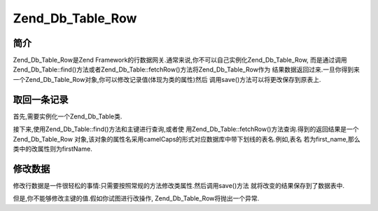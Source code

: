 .. _zend.db.table.row:

Zend_Db_Table_Row
=================

.. _zend.db.table.row.introduction:

简介
------

Zend_Db_Table_Row是Zend Framework的行数据网关.通常来说,你不可以自己实例化Zend_Db_Table_Row,
而是通过调用Zend_Db_Table::find()方法或者Zend_Db_Table::fetchRow()方法将Zend_Db_Table_Row作为
结果数据返回过来.一旦你得到来一个Zend_Db_Table_Row对象,你可以修改记录值(体现为类的属性)然后
调用save()方法可以将更改保存到原表上.

.. _zend.db.table.row.fetch:

取回一条记录
------------------

首先,需要实例化一个Zend_Db_Table类.

.. code-block::
   :linenos:
   <?php
   // 设置一个 adapter
   require_once 'Zend/Db.php';
   $params = array (
       'host'     => '127.0.0.1',
       'username' => 'malory',
       'password' => '******',
       'dbname'   => 'camelot'
   );

   $db = Zend_Db::factory('PDO_MYSQL', $params);

   // 为所有的Zend_Db_Table对象设置默认adapter
   require_once 'Zend/Db/Table.php';
   Zend_Db_Table::setDefaultAdapter($db);

   // 连接到数据库中的某一个表
   class RoundTable extends Zend_Db_Table {}
   $table = new RoundTable();
   ?>

接下来,使用Zend_Db_Table::find()方法和主键进行查询,或者使
用Zend_Db_Table::fetchRow()方法查询.得到的返回结果是一个Zend_Db_Table_Row
对象,该对象的属性名采用camelCaps的形式对应数据库中带下划线的表名.例如,表名
若为first_name,那么类中的改属性则为firstName.

.. code-block::
   :linenos:
   <?php
   // 从表中取回的结果数据是一个Zend_Db_Table_Row对象
   $row = $table->fetchRow('first_name = "Robin"');

   //
   // $row现在是一个带有多种公有属性的Zend_Db_Table_Row对象
   // that map to table columns:
   //
   // $row->id = '3'
   // $row->nobleTitle = 'Sir'
   // $row->firstName = 'Robin'
   // $row->favoriteColor = 'yellow'
   //

   ?>

.. _zend.db.table.row.modify:

修改数据
------------

修改行数据是一件很轻松的事情:只需要按照常规的方法修改类属性.然后调用save()方法
就将改变的结果保存到了数据表中.

.. code-block::
   :linenos:
   <?php
   // 连接到数据库中的表
   class RoundTable extends Zend_Db_Table {}
   $table = new RoundTable();

   // 从表中取回的结果数据是一个Zend_Db_Table_Row对象
   $row = $table->fetchRow('first_name = "Robin"');

   //
   // $row现在是一个带有多种公有属性的Zend_Db_Table_Row对象
   // that map to table columns:
   //
   // $row->id = '3'
   // $row->nobleTitle = 'Sir'
   // $row->firstName = 'Robin'
   // $row->favoriteColor = 'yellow'
   //
   // 改变favorite color字段,并且将变动存储到数据表中.
   $row->favoriteColor = 'blue';'
   $row->save();
   ?>

但是,你不能够修改主键的值.假如你试图进行改操作, Zend_Db_Table_Row将抛出一个异常.

.. code-block::
   :linenos:
   <?php
   // 连接到数据库中的表
   class RoundTable extends Zend_Db_Table {}
   $table = new RoundTable();

   // fetch a record from the table as a Zend_Db_Table_Row object
   $row = $table->fetchRow('first_name = "Robin"');

   // 我们尝试修改主键值
   try {
       $row->id = 5;
       echo "We should not see this message, as an exception was thrown.";
   } catch (Zend_Db_Table_RowException $e) {
       echo $e->getMessage();
   }
   ?>


